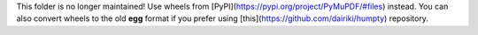 This folder is no longer maintained!
Use wheels from [PyPI](https://pypi.org/project/PyMuPDF/#files) instead. You can also convert wheels to the old **egg** format if you prefer using [this](https://github.com/dairiki/humpty) repository.
